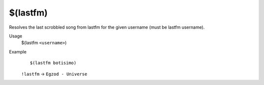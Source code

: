 $(lastfm)
=========

Resolves the last scrobbled song from lastfm for the given username (must be lastfm username).

Usage
    $(lastfm ``<username>``)

Example
    ::

        $(lastfm botisimo)

    ``!lastfm`` -> ``Egzod - Universe``
